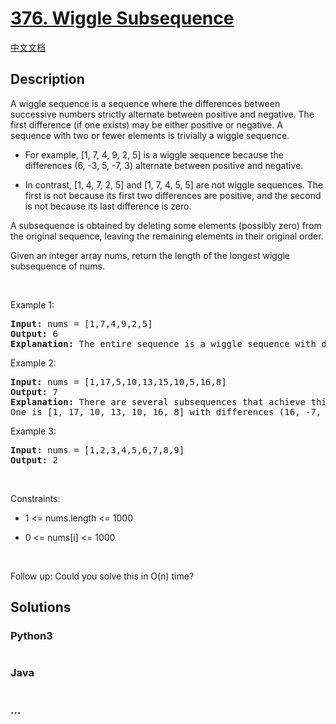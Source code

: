 * [[https://leetcode.com/problems/wiggle-subsequence][376. Wiggle
Subsequence]]
  :PROPERTIES:
  :CUSTOM_ID: wiggle-subsequence
  :END:
[[./solution/0300-0399/0376.Wiggle Subsequence/README.org][中文文档]]

** Description
   :PROPERTIES:
   :CUSTOM_ID: description
   :END:

#+begin_html
  <p>
#+end_html

A wiggle sequence is a sequence where the differences between successive
numbers strictly alternate between positive and negative. The first
difference (if one exists) may be either positive or negative. A
sequence with two or fewer elements is trivially a wiggle sequence.

#+begin_html
  </p>
#+end_html

#+begin_html
  <ul>
#+end_html

#+begin_html
  <li>
#+end_html

For example, [1, 7, 4, 9, 2, 5] is a wiggle sequence because the
differences (6, -3, 5, -7, 3) alternate between positive and negative.

#+begin_html
  </li>
#+end_html

#+begin_html
  <li>
#+end_html

In contrast, [1, 4, 7, 2, 5] and [1, 7, 4, 5, 5] are not wiggle
sequences. The first is not because its first two differences are
positive, and the second is not because its last difference is zero.

#+begin_html
  </li>
#+end_html

#+begin_html
  </ul>
#+end_html

#+begin_html
  <p>
#+end_html

A subsequence is obtained by deleting some elements (possibly zero) from
the original sequence, leaving the remaining elements in their original
order.

#+begin_html
  </p>
#+end_html

#+begin_html
  <p>
#+end_html

Given an integer array nums, return the length of the longest wiggle
subsequence of nums.

#+begin_html
  </p>
#+end_html

#+begin_html
  <p>
#+end_html

 

#+begin_html
  </p>
#+end_html

#+begin_html
  <p>
#+end_html

Example 1:

#+begin_html
  </p>
#+end_html

#+begin_html
  <pre>
  <strong>Input:</strong> nums = [1,7,4,9,2,5]
  <strong>Output:</strong> 6
  <strong>Explanation:</strong> The entire sequence is a wiggle sequence with differences (6, -3, 5, -7, 3).
  </pre>
#+end_html

#+begin_html
  <p>
#+end_html

Example 2:

#+begin_html
  </p>
#+end_html

#+begin_html
  <pre>
  <strong>Input:</strong> nums = [1,17,5,10,13,15,10,5,16,8]
  <strong>Output:</strong> 7
  <strong>Explanation:</strong> There are several subsequences that achieve this length.
  One is [1, 17, 10, 13, 10, 16, 8] with differences (16, -7, 3, -3, 6, -8).
  </pre>
#+end_html

#+begin_html
  <p>
#+end_html

Example 3:

#+begin_html
  </p>
#+end_html

#+begin_html
  <pre>
  <strong>Input:</strong> nums = [1,2,3,4,5,6,7,8,9]
  <strong>Output:</strong> 2
  </pre>
#+end_html

#+begin_html
  <p>
#+end_html

 

#+begin_html
  </p>
#+end_html

#+begin_html
  <p>
#+end_html

Constraints:

#+begin_html
  </p>
#+end_html

#+begin_html
  <ul>
#+end_html

#+begin_html
  <li>
#+end_html

1 <= nums.length <= 1000

#+begin_html
  </li>
#+end_html

#+begin_html
  <li>
#+end_html

0 <= nums[i] <= 1000

#+begin_html
  </li>
#+end_html

#+begin_html
  </ul>
#+end_html

#+begin_html
  <p>
#+end_html

 

#+begin_html
  </p>
#+end_html

#+begin_html
  <p>
#+end_html

Follow up: Could you solve this in O(n) time?

#+begin_html
  </p>
#+end_html

** Solutions
   :PROPERTIES:
   :CUSTOM_ID: solutions
   :END:

#+begin_html
  <!-- tabs:start -->
#+end_html

*** *Python3*
    :PROPERTIES:
    :CUSTOM_ID: python3
    :END:
#+begin_src python
#+end_src

*** *Java*
    :PROPERTIES:
    :CUSTOM_ID: java
    :END:
#+begin_src java
#+end_src

*** *...*
    :PROPERTIES:
    :CUSTOM_ID: section
    :END:
#+begin_example
#+end_example

#+begin_html
  <!-- tabs:end -->
#+end_html
